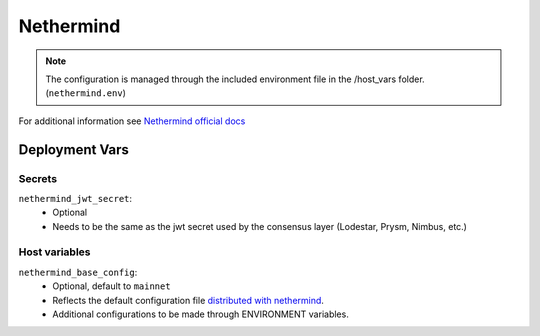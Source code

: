 Nethermind
==========

.. image:: https://user-images.githubusercontent.com/337518/184757473-5d70ac41-4afd-42f6-ab7b-5338ae09b2fb.png
    :height: 150

.. note::
    The configuration is managed through the included environment file in the /host_vars folder.
    (``nethermind.env``)

For additional information see `Nethermind official docs <https://docs.nethermind.io/nethermind/>`_

Deployment Vars
---------------

Secrets
*******

``nethermind_jwt_secret``:
    * Optional
    * Needs to be the same as the jwt secret used by the consensus layer (Lodestar, Prysm, Nimbus, etc.)

Host variables
**************

``nethermind_base_config``:
    * Optional, default to ``mainnet``
    * Reflects the default configuration file `distributed with nethermind <https://github.com/NethermindEth/nethermind/tree/master/src/Nethermind/Nethermind.Runner/configs>`_. 
    * Additional configurations to be made through ENVIRONMENT variables.

